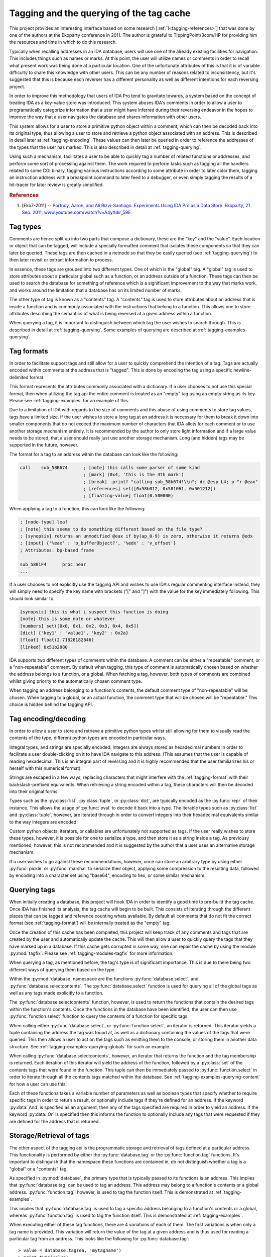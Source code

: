 .. _tagging-intro:

Tagging and the querying of the tag cache
=========================================

This project provides an interesting interface based on some research
[:ref:`1<tagging-references>`] that was done by one of the authors at the
Ekoparty conference in 2011. The author is grateful to TippingPoint/3com/HP
for providing him the resources and time in which to do this research.

Typically when recalling addresses in an IDA database, users will use one of the
already existing facilities for navigation. This includes things such as names or
marks. At this point, the user will utilize names or comments in order to recall
what present work was being done at a particular location. One of the unfortunate
attributes of this is that it is of variable difficulty to share this knowledge
with other users. This can be any number of reasons related to inconsistency, but
it's suggested that this is because each reverser has a different personality as
well as different intentions for each reversing project.

In order to improve this methodology that users of IDA Pro tend to gravitate
towards, a system based on the concept of treating IDA as a key-value store
was introduced. This system abuses IDA's comments in order to allow a user
to programatically categorize information that a user might have inferred
during their reversing endeavor in the hopes to improve the way that a user
navigates the database and shares information with other users.

This system allows for a user to store a primitive python object within a comment,
which can then be decoded back into its original type, thus allowing a user to
store and retrieve a python object associated with an address. This is described
in detail later at :ref:`tagging-encoding`. These values can then later be queried
in order to reference the addresses of the types that the user has marked. This
is also described in detail at :ref:`tagging-querying`.

Using such a mechanism, facilitates a user to be able to quickly tag
a number of related functions or addresses, and perform some sort of
processing against them. The work required to perform tasks such as
tagging all the handlers related to some CGI binary, tagging various
instructions according to some attribute in order to later color them,
tagging an instruction address with a breakpoint command to later feed
to a debugger, or even simply tagging the results of a hit-tracer for later
review is greatly simplified.

.. _tagging-references:
.. rubric:: References

1. [Eko7-2011] -- `Portnoy, Aaron, and Ali Rizvi-Santiago. Experiments Using IDA Pro as a Data Store. Ekoparty, 21 Sep. 2011, www.youtube.com/watch?v=A4yXdir_59E <https://www.youtube.com/watch?v=A4yXdir_59E>`_

.. _tagging-types:

---------
Tag types
---------

Comments are hence split up into two parts that compose a dictionary, these are
the "key" and the "value". Each location or object that can be tagged, will
include a specially formatted comment that isolates these components so that
they can later be queried. These tags are then cached in a netnode so that they
be easily queried (see :ref:`tagging-querying`) to then later revisit or extract
information to process.

In essence, these tags are grouped into two different types. One of which
is the "global" tag. A "global" tag is used to store attributes about a
particular global such as a function, or an address outside of a function.
These tags can then be used to search the database for something of reference
which is a significant improvement to the way that marks work, and works around
the limitation that a database has on its limited number of marks.

The other type of tag is known as a "contents" tag. A "contents" tag is used to
store attributes about an address that is inside a function and is commonly
associated with the instructions that belong to a function. This allows one to
store attributes describing the semantics of what is being reversed at a given
address within a function.

When querying a tag, it is important to distinguish between which tag the user
wishes to search through. This is described in detail at :ref:`tagging-querying`.
Some examples of querying are described at :ref:`tagging-examples-querying`.

.. _tagging-format:

-----------
Tag formats
-----------

In order to facilitate support tags and still allow for a user to quickly
comprehend the intention of a tag. Tags are actually encoded within comments
at the address that is "tagged". This is done by encoding the tag using a
specific newline-delimited format.

This format represents the attributes commonly associated with a dictionary. If
a user chooses to not use this special format, then when utilizing the tag api
the entire comment is treated as an "empty" tag using an empty string as its key.
Please see :ref:`tagging-examples` for an example of this.

Due to a limitation of IDA with regards to the size of comments and this abuse
of using comments to store tag values, tags have a limited size. If the user
wishes to store a long tag at an address it is necessary for them to break it
down into smaller components that do not exceed the maximum number of characters
that IDA allots for each comment or to use another storage mechanism entirely.
It is recommended by the author to only store light information and if a large
value needs to be stored, that a user should really just use another storage
mechanism. Long (and hidden) tags may be supported in the future, however.

The format for a tag to an address within the database can look like the
following:

.. code-block:: tasm

    call    sub_58B674      ; [note] this calls some parser of some kind
                            ; [mark] (0x4, 'this is the 4th mark')
                            ; [break] .printf "calling sub_58b674!\\n"; dc @esp L4; p "r @eax"
                            ; [references] set([0x58b012, 0x581061, 0x501212])
                            ; [floating-value] float(0.500000)

When applying a tag to a function, this can look like the following:

.. code-block:: tasm

    ; [node-type] leaf
    ; [note] this seems to do something different based on the file type?
    ; [synopsis] returns an unmodified @eax if by(ap_0-9) is zero, otherwise it returns @edx
    ; [input] {'%eax' : 'p_bufferObject?', '%edx' : 'v_offset'}
    ; Attributes: bp-based frame

    sub_5801F4      proc near
    ...

If a user chooses to not explicitly use the tagging API and wishes to use IDA's
regular commenting interface instead, they will simply need to specify the key
name with brackets ("[" and "]") with the value for the key immediately following.
This should look similar to:

.. code-block:: none

    [synopsis] this is what i suspect this function is doing
    [note] this is some note or whatever
    [numbers] set([0x0, 0x1, 0x2, 0x3, 0x4, 0x5])
    [dict] {'key1' : 'value1', 'key2' : 0x2a}
    [float] float(2.71828182846)
    [linked] 0x51b2080

IDA supports two different types of comments within the database. A comment can
be either a "repeatable" comment, or a "non-repeatable" comment. By default when
tagging, this type of comment is automatically chosen based on whether the address
belongs to a function, or a global. When fetching a tag, however, both types
of comments are combined whilst giving priority to the automatically chosen
comment type.

When tagging an address belonging to a function's contents, the default comment
type of "non-repeatable" will be chosen. When tagging to a global, or an actual
function, the comment type that will be chosen will be "repeatable." This choice
is hidden behind the tagging API.

.. _tagging-encoding:

---------------------
Tag encoding/decoding
---------------------

In order to allow a user to store and retrieve a primitive python types
whilst still allowing for them to visually read the contents of the type,
different python types are encoded in particular ways.

Integral types, and strings are specially encoded. Integers are always stored
as hexadecimal numbers in order to facilitate a user double-clicking on it to
have IDA navigate to this address. (This assumes that the user is capable of
reading hexadecimal. This is an integral part of reversing and it is highly
recommended that the user familiarizes his or herself with this numerical
format).

Strings are escaped in a few ways, replacing characters that might
interfere with the :ref:`tagging-format` with their backslash-prefixed
equivalents. When retrieving a string encoded within a tag, these
characters will then be decoded into their original forms.

Types such as the :py:class:`list`, :py:class:`tuple`, or :py:class:`dict`,
are typically encoded as the :py:func:`repr` of their instance. This allows
the usage of :py:func:`eval` to decode it back into a type. The iterable
types such as :py:class:`list` and :py:class:`tuple`, however, are iterated
through in order to convert integers into their hexadecimal equivalents
similar to the way integers are encoded.

Custom python objects, iterators, or callables are unfortunately not supported
as tags. If the user really wishes to store these types, however, it is possible
for one to serialize a type, and then store it as a string inside a tag. As
previousy mentioned, however, this is not recommended and it is suggested by
the author that a user uses an alternative storage mechanism.

If a user wishes to go against these recommendations, however, once can
store an arbitrary type by using either :py:func:`pickle` or :py:func:`marshal`
to serialize their object, applying some compression to the resulting data,
followed by encoding into a character set using "base64", encoding to hex,
or some similar mechanism.

.. _tagging-querying:

-------------
Querying tags
-------------

When initially creating a database, this project will hook IDA in order to
identify a good time to pre-build the tag cache. Once IDA has finished its
analysis, the tag cache will begin to be built. This consists of iterating
through the different places that can be tagged and reference counting whats
available. By default all comments that do not fit the correct format
(see :ref:`tagging-format`) will be internally treated as the "empty" tag.

Once the creation of this cache has been completed, this project will keep
track of any comments and tags that are created by the user and automatically
update the cache. This will then allow a user to quickly query the tags that
they have marked up in a database. If this cache gets corrupted in some way,
one can repair the cache by using the module :py:mod:`tagfix`. Please see
:ref:`tagging-modules-tagfix` for more information.

When querying a tag, as mentioned before, the tag's type is of significant
importance. This is due to there being two different ways of querying them
based on the type.

Within the :py:mod:`database` namespace are the functions :py:func:`database.select`,
and :py:func:`database.selectcontents`. The :py:func:`database.select` function is
used for querying all of the global tags as well as any tags made explicitly to a
function.

The :py:func:`database.selectcontents` function, however, is used to return the
functions that contain the desired tags within the function's contents. Once the
functions in the database have been identified, the user can then use
:py:func:`function.select` function to query the contents of a function for
specific tags.

When calling either :py:func:`database.select`, or :py:func:`function.select`,
an iterator is returned. This iterator yields a tuple containing the address the
tag was found at, as well as a dictionary containing the values of the tags that
were queried. This then allows a user to act on the tags such as emitting them
to the console, or storing them in another data structure. See
:ref:`tagging-examples-querying-globals`
for such an example.

When calling :py:func:`database.selectcontents`, however, an iterator that returns
the function and the tag membership is returned. Each iteration of this iterator
will yield the address of the function, followed by a :py:class:`set` of the
contents tags that were found in the function. This tuple can then be immediately
passed to :py:func:`function.select` in order to iterate through all the contents
tags matched within the database. See :ref:`tagging-examples-querying-content`
for how a user can use this.

Each of these functions takes a variable number of parameters as well as boolean
types that specify whether to require specific tags in order to return a result,
or optionally include tags if they're defined for an address. If the keyword
:py:data:`And` is specified as an argument, then any of the tags specified are
required in order to yield an address. If the keyword :py:data:`Or` is specified
then this informs the function to optionally include any tags that were requested
if they are defined for the address that is returned.

.. _tagging-usage:

-------------------------
Storage/Retrieval of tags
-------------------------

The other aspect of the tagging api is the programmatic storage and retrieval
of tags defined at a particular address. This functionality is performed
by either the :py:func:`database.tag` or the :py:func:`function.tag`
functions. It's important to distinguish that the namespace these functions
are contained in, do not distinguish whether a tag is a "global" or a
"contents" tag.

As specified in :py:mod:`database`, the primary type that is typically passed
to its functions is an address. This implies that :py:func:`database.tag` can
be used to tag an address. This address may belong to a function's contents
or a global address. :py:func:`function.tag`, however, is used to tag the
function itself. This is demonstrated at :ref:`tagging-examples`.

This implies that :py:func:`database.tag` is used to tag a specific address
belonging to a function's contents or a global, whereas :py:func:`function.tag`
is used to tag the function itself. This is demonstrated at :ref:`tagging-examples`.

When executing either of these tag functions, there are 4 variations of each
of them. The first variations is when only a tag name is provided. This
variation will return the value of the tag at a given address and is thus used
for reading a particular tag from an address. This looks like the following
for :py:func:`database.tag`::

   > value = database.tag(ea, 'mytagname')
   > print type(value)

The next variation takes a tag name and its value and is thus used to write
a value with the specified tag name at an address within the database. If a
tag is being overwritten, this variation will return the original value
of the tag that was overwritten. Some examples of how this can look like for
for the :py:func:`function.tag` function::

   > oldvalue = function.tag(ea, 'synopsis', 'this function is recursive')
   > print oldvalue
   >
   > oldvalue = function.tag('object', 'TList')
   >
   > oldvalue = function.tag('marks', [0x51b0102, 0x51b0208, 0x51b021f])

The third variation is responsible for removing a tag at a given address.
This is done by providing a tag name along with the python type :py:obj:`None`.
When removing a tag name, the value of the tag name is always returned. This
allows a user to save the tag name in case they wish to re-apply it elsewhere.
Here's how this can look like for the :py:func:`database.tag` function::

   > oldvalue = database.tag(ea, 'removethis', None)
   >
   > oldvalue = database.tag('object-type', None)
   >
   > res = {}
   > for ea in function.iterate():
         res[ea] = database.tag(ea, 'note', None)
   > print repr(res)

The final variation is responsible for returning all of the tags at a given
address. This is done by only providing a location without including any
specific tag name or anything. At this point, a dictionary will be returned
which a user can use to enumerate all of the tags for an address or to even
check for membership of a tag. Using :py:func:`function.tag`, this can look
like::

   > res = function.tag()
   > print "Current function's tags: %r"% res
   >
   > res = function.tag(ea)
   >
   > res = {}
   > for ea in database.functions():
         res[ea] = function.tag(ea)
   > print "All the tags in the world: %r"% res

.. _tagging-modules:

-----------
Tag modules
-----------

There are a few modules that are provided within this project that allows one
to interact with all of the tags defined in a database. This can be used to
perform various tasks such as exporting all the tags within a database to
serialize for later importing, translating tags within the database in order
to match up to another database, etc. These modules are available via the
:py:mod:`custom` namespace.

.. _tagging-modules-tags:

Tag modules -- tags
*******************

The custom :py:mod:`tags` module allows for one to export or import all of the
tags within a database. Please review the documentation for :py:mod:`tags` for
more about the capabilities of this module.

.. _tagging-modules-tagfix:

Tag modules -- tagfix
*********************

The custom :py:mod:`tagfix` module allows for one to rebuild the tag cache if
the cache somehow gets corrupted in some way (due to IDA crashing whilst trying
to write a netnode) or if a database did not complete it's initial creation of
the tag cache.

This module exposes a number of functions that can be used to rebuild the tag
cache entirely. Please review the documentation for :py:mod:`tagfix` for more
information on how to do this.

.. _tagging-examples-querying:

--------------------
Examples -- Querying
--------------------

As described in the previous sections, tags have 2 different types and thus have
2 different ways of querying them. "Global" tags can represent a tag associated
with a given function or a global address, whereas "Contents" tags are associated
with an address belonging to a function.

(In the following examples, format strings are used. Although format-specifiers
are a lot more flexible and poweful, they might not be familiar to the average
user. Apologies in advance.)

.. _tagging-examples-querying-globals:

Examples -- Querying "Global" tags
**********************************

Return all of the global addresses and functions that have the tag "note" applied
to it and output them to the IDAPython console::

   > for ea, tags in database.select('note'):
         print hex(ea), "note: %s"% (tags['note'])
   >

Return all of the global functions that have the tag "synopsis", with the
optional tag "note" applied to it::

   > for ea, tags in database.select('synopsis', Or=('note',)):
         synopsis = tags['synopsis']
         note = tags.get('note', 'no notes found!')
         print "Function: %x -- %s (note: %r)"% (ea, synopsis, note)
   >

Return all addresses that have both the required tags "object-name", and "object-size",
and include any tags that have "object-note" defined::

   > for ea, tags in database.select(And=('object-name', 'object-size'), Or=('object-note',)):
         print "Address: %x"% ea
         print "Name/Size: %s/%d"% (tags['object-name'], tags['object-size'])
         if 'object-note' in tags:
             print "Comment: %s"% tags['object-note']
         continue
   >

Return all the comments defined globally within the database that are not specially formatted,
by querying the "empty" tag::

   > for ea, tags in database.select(''):
         print "Address: %x"% ea
         print "Comment: %s"% tags['']
   >

.. _tagging-examples-querying-content:

Examples -- Querying "Contents" tags
************************************

Return all of the contents tags defined within the current function::

   > for ea, tags in func.select():
         print "Ea: %x Tags: %r".format(ea, tags)
   >

Return any instances of the "note" tag defined with a particular function at :py:data:`ea`::

   > for ea, tags in func.select(ea, 'note'):
         print "Ea: %x Note: %s"% (ea, tags['note'])
   >

Iterate through the contents tags defined within the database looking for the
tag "mark"::

   > for ea, result in db.selectcontents('mark'):
         for ea, tags in func.select(ea, *result):
             print "Mark found at %x: %s"% (ea, tags['mark'])
         continue
   >

Another way to perform the above due to the result returned from :py:func:`database.selectcontents`
being the same as the input to :py:func:`function.select`::

   > for res in db.selectcontents('mark'):
         for ea, res in func.select(*res):
             print "Mark found at %x: %s"% (ea, tags['mark'])
         continue
   >

Iterate through all the addresses in the function :py:data:`ea` tagged with "mark" and also
include any "note" tags::

   > for ea, res in func.select(ea, And=('mark',), Or=('note',)):
         if 'note' in res:
             print "Noted mark found at %x -> %s"% (ea, res['note'])
         else:
             print "Mark found at %x"% (ea)
         continue
   >

To list all of the contents tags that have been used in the database::

    > for ea, res in db.selectcontents():
          print "Function %x has the tags: %r"% (res)
    >

This same functionality is also provided within the :py:mod:`tags` module
within the :py:mod:`custom` namespace::

    > import custom
    > res = custom.tags.list()
    > print repr(res)

.. _tagging-examples:

------------------------------------
Examples -- Application or Retrieval
------------------------------------

The other aspect of the tagging api is the application and retrieval of tags at
a particular address. As was explained bit in :ref:`tagging-usage`, this
functionality is performed by either :py:func:`database.tag` or :py:func:`function.tag`.

To tag all of the marks inside the database::

   > for ea, descr in db.marks():
         db.tag(ea, 'mark', descr)
   >

To fetch the empty tag at the current address and then print it::

    > res = db.tag('')
    > print repr(res)

To export all of the tags for anything tagged "synopsis" in the database::

   > res = {}
   > for ea, tags in db.select('synopsis'):
         res[ea] = db.tag(ea)
   >

To rename all of the "empty" tags in a function to "comment"::

   > for ea in func.iterate(f):
         if '' in db.tag(ea):
             old = db.tag(ea, '', None)
             db.tag(ea, 'comment', old)
         continue
   >

To obnoxiously tag every function with an index::

   > for i, ea in enumerate(db.functions()):
         func.tag(ea, 'index', i)
   >

To prefix all tags with the current username using the cache::

   > import getpass
   > username = getpass.getuser()
   >
   > print "transforming global tags"
   > for ea, res in db.select():
         for k, v in res.iteritems():
             db.tag(ea, k, None)
             db.tag(ea, "%s.%s"% (username, k), res[k])
         continue
   >
   > print "transforming contents tags"
   > for res in db.selectcontents():
         for ea, res in func.select(*res):
             for k, v in func.select(*res):
                 db.tag(ea, k, None)
                 db.tag(ea, "%s.%s"% (username, k), res[k])
             continue
         continue
   >

-------------------
Suggested tag names
-------------------

When using tag names within a database, any tag name can be used. Tags that
are wrapped with double-underscores ("__") may also have additional useful
side effects. Although any tag names can be used, it's recommended by the
author to choose consistent names to simplify exchanging knowledge with
other users. Some recommended names can be:

    - ``synopsis`` -- The potential semantics of a reversed function
    - ``__color__`` -- The RGB color of an item at a particular address
    - ``__name__`` -- The name associated with an address
    - ``note`` -- Any general notes about an address determined the the user
    - ``marks`` -- A set containing any marks contained within a function
    - ``mark`` -- A string containing the description for a mark at an address
    - ``object`` -- The name or address(es) of a related vtable applied to a function that is used to call a method.
    - ``input`` -- A dictionary mapping register arguments to a function
    - ``return`` -- A list containing the registers that a result is composed of
